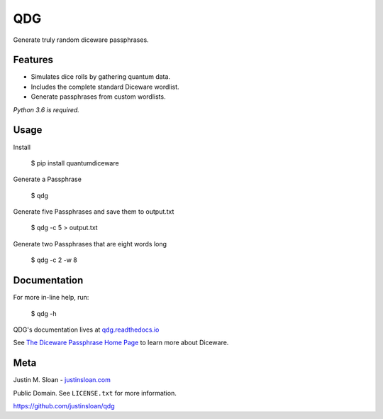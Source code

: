 ===
QDG
===
Generate truly random diceware passphrases.

|build-status| |docs|

.. image:: password_strength.png


Features
--------
- Simulates dice rolls by gathering quantum data.
- Includes the complete standard Diceware wordlist.
- Generate passphrases from custom wordlists.

*Python 3.6 is required.*


Usage
-----

Install

    $ pip install quantumdiceware

Generate a Passphrase

    $ qdg

Generate five Passphrases and save them to output.txt

    $ qdg -c 5 > output.txt

Generate two Passphrases that are eight words long

    $ qdg -c 2 -w 8


Documentation
-------------

For more in-line help, run:

    $ qdg -h

QDG's documentation lives at `qdg.readthedocs.io <http://qdg.readthedocs.io>`_

See `The Diceware Passphrase Home Page <http://world.std.com/~reinhold/diceware.html>`_ to learn more about Diceware.


Meta
----

Justin M. Sloan - `justinsloan.com <https://justinsloan.com>`_ 

Public Domain. See ``LICENSE.txt`` for more information.

https://github.com/justinsloan/qdg


.. |build-status| image:: https://travis-ci.org/justinsloan/QDG.svg?branch=master
    :alt: Build Status
    :scale: 100%
    :target: https://travis-ci.org/justinsloan/QDG.svg?branch=master

.. |docs| image:: https://readthedocs.org/projects/docs/badge/?version=latest
    :alt: Documentation Status
    :scale: 100%
    :target: https://qdg.readthedocs.io/en/latest/?badge=latest
